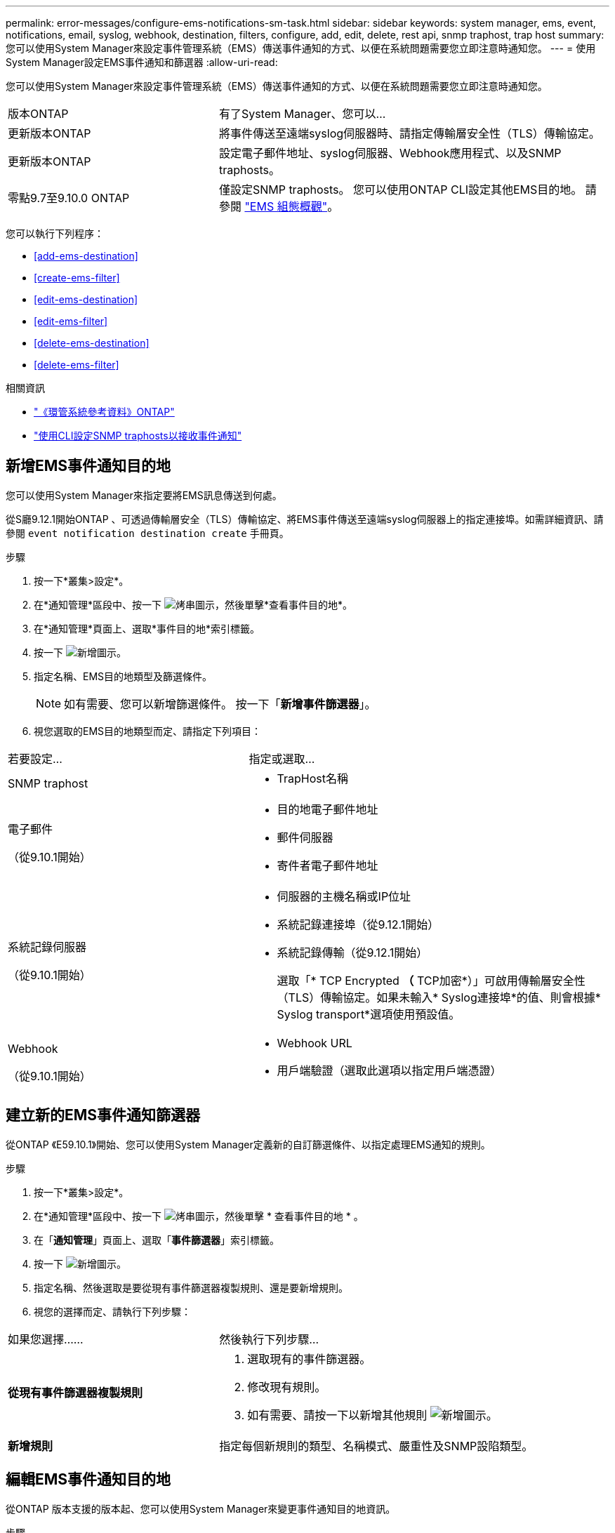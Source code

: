 ---
permalink: error-messages/configure-ems-notifications-sm-task.html 
sidebar: sidebar 
keywords: system manager, ems, event, notifications, email, syslog, webhook, destination, filters, configure, add, edit, delete, rest api, snmp traphost, trap host 
summary: 您可以使用System Manager來設定事件管理系統（EMS）傳送事件通知的方式、以便在系統問題需要您立即注意時通知您。 
---
= 使用System Manager設定EMS事件通知和篩選器
:allow-uri-read: 


[role="lead"]
您可以使用System Manager來設定事件管理系統（EMS）傳送事件通知的方式、以便在系統問題需要您立即注意時通知您。

[cols="35,65"]
|===


| 版本ONTAP | 有了System Manager、您可以... 


 a| 
更新版本ONTAP
 a| 
將事件傳送至遠端syslog伺服器時、請指定傳輸層安全性（TLS）傳輸協定。



 a| 
更新版本ONTAP
 a| 
設定電子郵件地址、syslog伺服器、Webhook應用程式、以及SNMP traphosts。



 a| 
零點9.7至9.10.0 ONTAP
 a| 
僅設定SNMP traphosts。  您可以使用ONTAP CLI設定其他EMS目的地。  請參閱 link:index.html["EMS 組態概觀"]。

|===
您可以執行下列程序：

* <<add-ems-destination>>
* <<create-ems-filter>>
* <<edit-ems-destination>>
* <<edit-ems-filter>>
* <<delete-ems-destination>>
* <<delete-ems-filter>>


.相關資訊
* link:https://docs.netapp.com/us-en/ontap-ems-9131/["《環管系統參考資料》ONTAP"^]
* link:configure-snmp-traphosts-event-notifications-task.html["使用CLI設定SNMP traphosts以接收事件通知"]




== 新增EMS事件通知目的地

您可以使用System Manager來指定要將EMS訊息傳送到何處。

從S廳9.12.1開始ONTAP 、可透過傳輸層安全（TLS）傳輸協定、將EMS事件傳送至遠端syslog伺服器上的指定連接埠。如需詳細資訊、請參閱 `event notification destination create` 手冊頁。

.步驟
. 按一下*叢集>設定*。
. 在*通知管理*區段中、按一下 image:../media/icon_kabob.gif["烤串圖示"]，然後單擊*查看事件目的地*。
. 在*通知管理*頁面上、選取*事件目的地*索引標籤。
. 按一下 image:../media/icon_add.gif["新增圖示"]。
. 指定名稱、EMS目的地類型及篩選條件。
+

NOTE: 如有需要、您可以新增篩選條件。  按一下「*新增事件篩選器*」。

. 視您選取的EMS目的地類型而定、請指定下列項目：


[cols="40,60"]
|===


| 若要設定… | 指定或選取… 


 a| 
SNMP traphost
 a| 
* TrapHost名稱




 a| 
電子郵件

（從9.10.1開始）
 a| 
* 目的地電子郵件地址
* 郵件伺服器
* 寄件者電子郵件地址




 a| 
系統記錄伺服器

（從9.10.1開始）
 a| 
* 伺服器的主機名稱或IP位址
* 系統記錄連接埠（從9.12.1開始）
* 系統記錄傳輸（從9.12.1開始）
+
選取「* TCP Encrypted *（* TCP加密*）」可啟用傳輸層安全性（TLS）傳輸協定。如果未輸入* Syslog連接埠*的值、則會根據* Syslog transport*選項使用預設值。





 a| 
Webhook

（從9.10.1開始）
 a| 
* Webhook URL
* 用戶端驗證（選取此選項以指定用戶端憑證）


|===


== 建立新的EMS事件通知篩選器

從ONTAP 《E59.10.1》開始、您可以使用System Manager定義新的自訂篩選條件、以指定處理EMS通知的規則。

.步驟
. 按一下*叢集>設定*。
. 在*通知管理*區段中、按一下 image:../media/icon_kabob.gif["烤串圖示"]，然後單擊 * 查看事件目的地 * 。
. 在「*通知管理*」頁面上、選取「*事件篩選器*」索引標籤。
. 按一下 image:../media/icon_add.gif["新增圖示"]。
. 指定名稱、然後選取是要從現有事件篩選器複製規則、還是要新增規則。
. 視您的選擇而定、請執行下列步驟：


[cols="40,60"]
|===


| 如果您選擇…… | 然後執行下列步驟… 


 a| 
*從現有事件篩選器複製規則*
 a| 
. 選取現有的事件篩選器。
. 修改現有規則。
. 如有需要、請按一下以新增其他規則 image:../media/icon_add.gif["新增圖示"]。




 a| 
*新增規則*
 a| 
指定每個新規則的類型、名稱模式、嚴重性及SNMP設陷類型。

|===


== 編輯EMS事件通知目的地

從ONTAP 版本支援的版本起、您可以使用System Manager來變更事件通知目的地資訊。

.步驟
. 按一下*叢集>設定*。
. 在*通知管理*區段中、按一下 image:../media/icon_kabob.gif["烤串圖示"]，然後單擊*查看事件目的地*。
. 在*通知管理*頁面上、選取*事件目的地*索引標籤。
. 在事件目的地名稱旁、按一下 image:../media/icon_kabob.gif["烤串圖示"]，然後單擊*編輯*。
. 修改事件目的地資訊、然後按一下「*儲存*」。




== 編輯EMS事件通知篩選器

從ONTAP 功能更新至功能更新至功能更新、您可以使用System Manager修改自訂的篩選條件、以變更事件通知的處理方式。


NOTE: 您無法修改系統定義的篩選條件。

.步驟
. 按一下*叢集>設定*。
. 在*通知管理*區段中、按一下 image:../media/icon_kabob.gif["烤串圖示"]，然後單擊 * 查看事件目的地 * 。
. 在「*通知管理*」頁面上、選取「*事件篩選器*」索引標籤。
. 在事件篩選器名稱旁、按一下 image:../media/icon_kabob.gif["烤串圖示"]，然後單擊*編輯*。
. 修改事件篩選器資訊、然後按一下「*儲存*」。




== 刪除EMS事件通知目的地

從ONTAP 《支援範本》（《支援範本》）9.10.1開始、您可以使用System Manager刪除EMS事件通知目的地。


NOTE: 您無法刪除SNMP目的地。

.步驟
. 按一下*叢集>設定*。
. 在*通知管理*區段中、按一下 image:../media/icon_kabob.gif["烤串圖示"]，然後單擊 * 查看事件目的地 * 。
. 在*通知管理*頁面上、選取*事件目的地*索引標籤。
. 在事件目的地名稱旁、按一下 image:../media/icon_kabob.gif["烤串圖示"]，然後單擊 * 刪除 * 。




== 刪除EMS事件通知篩選器

從《軟件及應用程式》（2019）9.10.1開始ONTAP 、您可以使用System Manager刪除自訂的篩選條件。


NOTE: 您無法刪除系統定義的篩選條件。

.步驟
. 按一下*叢集>設定*。
. 在*通知管理*區段中、按一下 image:../media/icon_kabob.gif["烤串圖示"]，然後單擊 * 查看事件目的地 * 。
. 在「*通知管理*」頁面上、選取「*事件篩選器*」索引標籤。
. 在事件篩選器名稱旁、按一下 image:../media/icon_kabob.gif["烤串圖示"]，然後單擊*刪除*。

